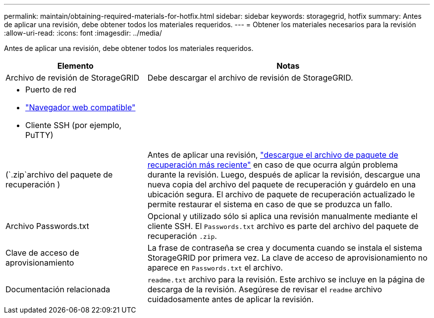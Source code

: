 ---
permalink: maintain/obtaining-required-materials-for-hotfix.html 
sidebar: sidebar 
keywords: storagegrid, hotfix 
summary: Antes de aplicar una revisión, debe obtener todos los materiales requeridos. 
---
= Obtener los materiales necesarios para la revisión
:allow-uri-read: 
:icons: font
:imagesdir: ../media/


[role="lead"]
Antes de aplicar una revisión, debe obtener todos los materiales requeridos.

[cols="1a,2a"]
|===
| Elemento | Notas 


 a| 
Archivo de revisión de StorageGRID
 a| 
Debe descargar el archivo de revisión de StorageGRID.



 a| 
* Puerto de red
* link:../admin/web-browser-requirements.html["Navegador web compatible"]
* Cliente SSH (por ejemplo, PuTTY)

 a| 



 a| 
(`.zip`archivo del paquete de recuperación )
 a| 
Antes de aplicar una revisión, link:downloading-recovery-package.html["descargue el archivo de paquete de recuperación más reciente"] en caso de que ocurra algún problema durante la revisión. Luego, después de aplicar la revisión, descargue una nueva copia del archivo del paquete de recuperación y guárdelo en una ubicación segura. El archivo de paquete de recuperación actualizado le permite restaurar el sistema en caso de que se produzca un fallo.



| Archivo Passwords.txt  a| 
Opcional y utilizado sólo si aplica una revisión manualmente mediante el cliente SSH. El `Passwords.txt` archivo es parte del archivo del paquete de recuperación `.zip`.



 a| 
Clave de acceso de aprovisionamiento
 a| 
La frase de contraseña se crea y documenta cuando se instala el sistema StorageGRID por primera vez. La clave de acceso de aprovisionamiento no aparece en `Passwords.txt` el archivo.



 a| 
Documentación relacionada
 a| 
`readme.txt` archivo para la revisión. Este archivo se incluye en la página de descarga de la revisión. Asegúrese de revisar el `readme` archivo cuidadosamente antes de aplicar la revisión.

|===
